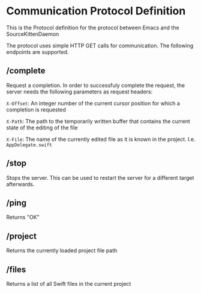 
* Communication Protocol Definition

This is the Protocol definition for the protocol between Emacs and the SourceKittenDaemon

The protocol uses simple HTTP GET calls for communication. The following endpoints are supported.

** /complete

Request a completion. In order to successfuly complete the request, the server needs the following parameters as request headers:

=X-Offset=: An integer number of the current cursor position for which a completion is requested

=X-Path=: The path to the temporarily written buffer that contains the current state of the editing of the file

=X-File=: The name of the currently edited file as it is known in the project. I.e. ~AppDelegate.swift~

** /stop

Stops the server. This can be used to restart the server for a different target afterwards.

** /ping

Returns "OK"

** /project

Returns the currently loaded project file path

** /files

Returns a list of all Swift files in the current project
